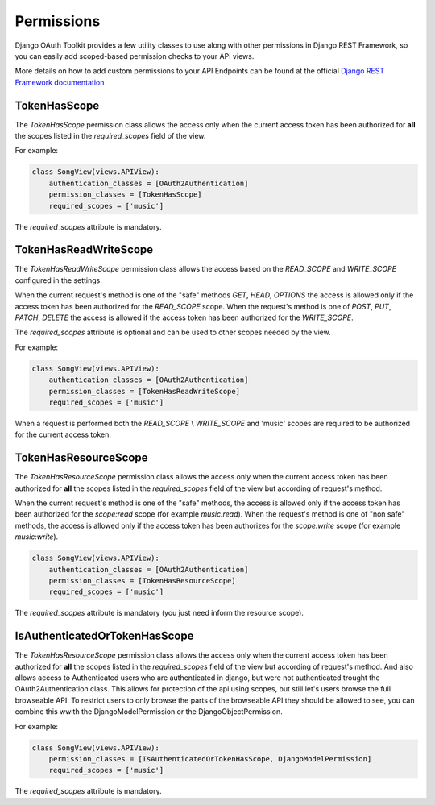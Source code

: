Permissions
===========

Django OAuth Toolkit provides a few utility classes to use along with other permissions in Django REST Framework,
so you can easily add scoped-based permission checks to your API views.

More details on how to add custom permissions to your API Endpoints can be found at the official
`Django REST Framework documentation <http://www.django-rest-framework.org/api-guide/permissions/>`_


TokenHasScope
-------------

The `TokenHasScope` permission class allows the access only when the current access token has been
authorized for **all** the scopes listed in the `required_scopes` field of the view.

For example:

.. code-block:: python

    class SongView(views.APIView):
        authentication_classes = [OAuth2Authentication]
        permission_classes = [TokenHasScope]
        required_scopes = ['music']

The `required_scopes` attribute is mandatory.


TokenHasReadWriteScope
----------------------

The `TokenHasReadWriteScope` permission class allows the access based on the `READ_SCOPE` and `WRITE_SCOPE` configured in the settings.

When the current request's method is one of the "safe" methods `GET`, `HEAD`, `OPTIONS`
the access is allowed only if the access token has been authorized for the `READ_SCOPE` scope.
When the request's method is one of `POST`, `PUT`, `PATCH`, `DELETE` the access is allowed if the access token has been authorized for the `WRITE_SCOPE`.

The `required_scopes` attribute is optional and can be used to other scopes needed by the view.

For example:

.. code-block:: python

    class SongView(views.APIView):
        authentication_classes = [OAuth2Authentication]
        permission_classes = [TokenHasReadWriteScope]
        required_scopes = ['music']

When a request is performed both the `READ_SCOPE` \\ `WRITE_SCOPE` and 'music' scopes are required to be authorized for the current access token.

TokenHasResourceScope
----------------------
The `TokenHasResourceScope` permission class allows the access only when the current access token has been authorized for **all** the scopes listed in the `required_scopes` field of the view but according of request's method.

When the current request's method is one of the "safe" methods, the access is allowed only if the access token has been authorized for the `scope:read` scope (for example `music:read`).
When the request's method is one of "non safe" methods, the access is allowed only if the access token has been authorizes for the `scope:write` scope (for example `music:write`).

.. code-block:: python

    class SongView(views.APIView):
        authentication_classes = [OAuth2Authentication]
        permission_classes = [TokenHasResourceScope]
        required_scopes = ['music']

The `required_scopes` attribute is mandatory (you just need inform the resource scope).


IsAuthenticatedOrTokenHasScope
------------------------------
The `TokenHasResourceScope` permission class allows the access only when the current access token has been authorized for **all** the scopes listed in the `required_scopes` field of the view but according of request's method.
And also allows access to Authenticated users who are authenticated in django, but were not authenticated trought the OAuth2Authentication class.
This allows for protection of the api using scopes, but still let's users browse the full browseable API.
To restrict users to only browse the parts of the browseable API they should be allowed to see, you can combine this wwith the DjangoModelPermission or the DjangoObjectPermission.

For example:

.. code-block:: python

    class SongView(views.APIView):
        permission_classes = [IsAuthenticatedOrTokenHasScope, DjangoModelPermission]
        required_scopes = ['music']

The `required_scopes` attribute is mandatory.
